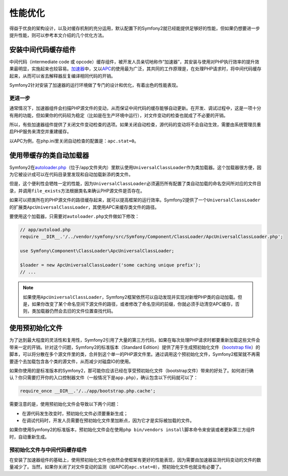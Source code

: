 .. index::
   single: Tests

性能优化
========

得益于优良的架构设计，以及对缓存机制的充分运用，默认配置下的Symfony2就已经能提供足够好的性能，但如果仍想要进一步提升性能，则可以参考本文介绍的几个优化方法。

.. index::
   single: Performance; Byte code cache

安装中间代码缓存组件
--------------------

中间代码（intermediate code 或 opcode）缓存组件，被开发人员亲切地称作“加速器”，其安装与使用对PHP执行效率的提升效果最明显，实施起来也较容易。\ `加速器`_\ 中，又以\ `APC`_\ 的使用最为广泛，其共同的工作原理是，在处理PHP请求时，将中间代码缓存起来，从而可以省去解释器反复编译相同代码的开销。

Symfony2针对安装了加速器的运行环境做了专门的设计和优化，有着出色的性能表现。

更进一步
~~~~~~~~

通常情况下，加速器组件会扫描PHP源文件的变动，从而保证中间代码的缓存能够自动更新。在开发、调试过程中，这是一项十分有用的功能，但如果你的代码较为稳定（比如是在生产环境中运行），对文件变动的检查也就成了不必要的开销。

所以，有些加速器组件提供了关闭文件变动检查的选项。如果关闭自动检查，源代码的变动将不会自动生效，需要由系统管理员重启PHP服务来清空并重建缓存。

以APC为例，在php.ini里关闭自动检查的配置是：\ ``apc.stat=0``\ 。

.. index::
   single: Performance; Autoloader

使用带缓存的类自动加载器
------------------------

Symfony2在\ `autoloader.php`_\ （位于/app文件夹内）里默认使用\ ``UniversalClassLoader``\ 作为类加载器。这个加载器很方便，因为它被设计成可以在代码目录里发现和自动加载新添的类文件。

但是，这个便利性会牺牲一定的性能，因为\ ``UniversalClassLoader``\ 必须遍历所有配置了类自动加载的命名空间所对应的文件目录，并调用\ ``file_exists``\ 方法根据类名来确认PHP源文件是否存在。

如果可以把类所在的PHP源文件的路径缓存起来，就可以提高框架的运行效率。Symfony2提供了一个\ ``UniversalClassLoader``\ 的扩展类\ ``ApcUniversalClassLoader``\ ，其使用APC来缓存类文件的路径。

要使用这个加载器，只需要对\ ``autoloader.php``\ 文件做如下修改：

.. code-block:: php

    // app/autoload.php
    require __DIR__.'/../vendor/symfony/src/Symfony/Component/ClassLoader/ApcUniversalClassLoader.php';

    use Symfony\Component\ClassLoader\ApcUniversalClassLoader;

    $loader = new ApcUniversalClassLoader('some caching unique prefix');
    // ...

.. note::

    如果使用\ ``ApcUniversalClassLoader``\ ，Symfony2框架依然可以自动发现并实现对新增PHP类的自动加载。但是，如果你改变了某个命名空间下源文件的路径，或者修改了命名空间的前缀，你就必须手动清空APC缓存，否则，类加载器仍然会去旧的文件位置查找代码。

.. index::
   single: Performance; Bootstrap files

使用预初始化文件
----------------

为了达到最大程度的灵活性和复用性，Symfony2引用了大量的第三方代码，如果在每次处理PHP请求时都要重新加载这些文件会带来一定的开销。针对这个问题，Symfony2的标准版本（Standard Edition）提供了用于生成预初始化文件（\ `bootstrap file`_\ ）的脚本，可以将分散在多个源文件里的类，合并到这个单一的PHP源文件里。通过调用这个预初始化文件，Symfony2框架就不再需要逐个去加载包含各个类的源文件，从而减少对磁盘IO的使用。

如果你使用的是标准版本的Symfony2，那可能你应该已经在享受预初始化文件（bootstrap文件）带来的好处了。如何进行确认？你只需要打开你的入口控制器文件（一般情况下是\ ``app.php``\ ），确认包含以下代码就可以了：

.. code-block:: php

    require_once __DIR__.'/../app/bootstrap.php.cache';

需要注意的是，使用预初始化文件会导致以下两个问题：

* 在源代码发生改变时，预初始化文件必须要重新生成；

* 在调试代码时，开发人员需要在预初始化文件里加断点，因为它才是实际被加载的文件。

如果你使用Symfony2的标准版本，预初始化文件会在使用\ ``php bin/vendors install``\ 脚本命令来安装或者更新第三方组件时，自动重新生成。

预初始化文件与中间代码缓存组件
~~~~~~~~~~~~~~~~~~~~~~~~~~~~~~

在安装了加速器组件的基础上，使用预初始化文件也依然会使框架有更好的性能表现，因为需要由加速器监测代码变动的文件的数量减少了。当然，如果你关闭了对文件变动的监测（如APC的\ ``apc.stat=0``\ ），预初始化文件也就没有必要了。

.. _`加速器`: http://en.wikipedia.org/wiki/List_of_PHP_accelerators
.. _`APC`: http://php.net/manual/en/book.apc.php
.. _`autoloader.php`: https://github.com/symfony/symfony-standard/blob/master/app/autoload.php
.. _`bootstrap file`: https://github.com/sensio/SensioDistributionBundle/blob/2.0/Resources/bin/build_bootstrap.php
